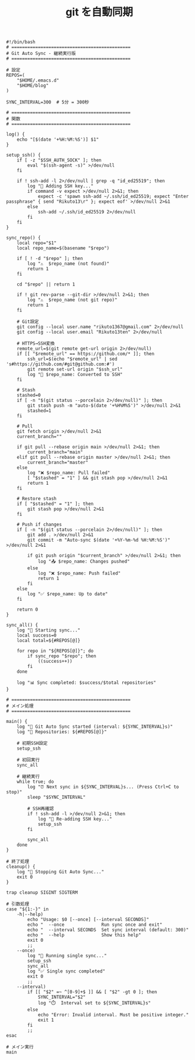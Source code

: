 :PROPERTIES:
:ID:       948E9308-00DE-4D92-A23B-ABE075B61BE9
:END:
#+TITLE: git を自動同期
#+begin_src shell
#!/bin/bash
# =============================================
# Git Auto Sync - 継続実行版
# =============================================

# 設定
REPOS=(
    "$HOME/.emacs.d"
    "$HOME/blog"
)

SYNC_INTERVAL=300  # 5分 = 300秒

# =============================================
# 関数
# =============================================

log() {
    echo "[$(date '+%H:%M:%S')] $1"
}

setup_ssh() {
    if [ -z "$SSH_AUTH_SOCK" ]; then
        eval "$(ssh-agent -s)" >/dev/null
    fi
    
    if ! ssh-add -l 2>/dev/null | grep -q "id_ed25519"; then
        log "🔑 Adding SSH key..."
        if command -v expect >/dev/null 2>&1; then
            expect -c 'spawn ssh-add ~/.ssh/id_ed25519; expect "Enter passphrase" { send "Rikuto13\r" }; expect eof' >/dev/null 2>&1
        else
            ssh-add ~/.ssh/id_ed25519 2>/dev/null
        fi
    fi
}

sync_repo() {
    local repo="$1"
    local repo_name=$(basename "$repo")
    
    if [ ! -d "$repo" ]; then
        log "⚠️  $repo_name (not found)"
        return 1
    fi
    
    cd "$repo" || return 1
    
    if ! git rev-parse --git-dir >/dev/null 2>&1; then
        log "⚠️  $repo_name (not git repo)"
        return 1
    fi
    
    # Git設定
    git config --local user.name "rikuto1367@gmail.com" 2>/dev/null
    git config --local user.email "Rikuto13ten" 2>/dev/null
    
    # HTTPS→SSH変換
    remote_url=$(git remote get-url origin 2>/dev/null)
    if [[ "$remote_url" == https://github.com/* ]]; then
        ssh_url=$(echo "$remote_url" | sed 's#https://github.com/#git@github.com:#')
        git remote set-url origin "$ssh_url"
        log "🔗 $repo_name: Converted to SSH"
    fi
    
    # Stash
    stashed=0
    if [ -n "$(git status --porcelain 2>/dev/null)" ]; then
        git stash push -m "auto-$(date '+%H%M%S')" >/dev/null 2>&1
        stashed=1
    fi
    
    # Pull
    git fetch origin >/dev/null 2>&1
    current_branch=""
    
    if git pull --rebase origin main >/dev/null 2>&1; then
        current_branch="main"
    elif git pull --rebase origin master >/dev/null 2>&1; then
        current_branch="master"
    else
        log "❌ $repo_name: Pull failed"
        [ "$stashed" = "1" ] && git stash pop >/dev/null 2>&1
        return 1
    fi
    
    # Restore stash
    if [ "$stashed" = "1" ]; then
        git stash pop >/dev/null 2>&1
    fi
    
    # Push if changes
    if [ -n "$(git status --porcelain 2>/dev/null)" ]; then
        git add . >/dev/null 2>&1
        git commit -m "Auto-sync $(date '+%Y-%m-%d %H:%M:%S')" >/dev/null 2>&1
        
        if git push origin "$current_branch" >/dev/null 2>&1; then
            log "📤 $repo_name: Changes pushed"
        else
            log "❌ $repo_name: Push failed"
            return 1
        fi
    else
        log "✅ $repo_name: Up to date"
    fi
    
    return 0
}

sync_all() {
    log "🔄 Starting sync..."
    local success=0
    local total=${#REPOS[@]}
    
    for repo in "${REPOS[@]}"; do
        if sync_repo "$repo"; then
            ((success++))
        fi
    done
    
    log "📊 Sync completed: $success/$total repositories"
}

# =============================================
# メイン処理
# =============================================

main() {
    log "🚀 Git Auto Sync started (interval: ${SYNC_INTERVAL}s)"
    log "📁 Repositories: ${#REPOS[@]}"
    
    # 初期SSH設定
    setup_ssh
    
    # 初回実行
    sync_all
    
    # 継続実行
    while true; do
        log "⏰ Next sync in ${SYNC_INTERVAL}s... (Press Ctrl+C to stop)"
        sleep "$SYNC_INTERVAL"
        
        # SSH再確認
        if ! ssh-add -l >/dev/null 2>&1; then
            log "🔑 Re-adding SSH key..."
            setup_ssh
        fi
        
        sync_all
    done
}

# 終了処理
cleanup() {
    log "🛑 Stopping Git Auto Sync..."
    exit 0
}

trap cleanup SIGINT SIGTERM

# 引数処理
case "${1:-}" in
    -h|--help)
        echo "Usage: $0 [--once] [--interval SECONDS]"
        echo "  --once              Run sync once and exit"
        echo "  --interval SECONDS  Set sync interval (default: 300)"
        echo "  --help              Show this help"
        exit 0
        ;;
    --once)
        log "🚀 Running single sync..."
        setup_ssh
        sync_all
        log "✅ Single sync completed"
        exit 0
        ;;
    --interval)
        if [[ "$2" =~ ^[0-9]+$ ]] && [ "$2" -gt 0 ]; then
            SYNC_INTERVAL="$2"
            log "⏱️  Interval set to ${SYNC_INTERVAL}s"
        else
            echo "Error: Invalid interval. Must be positive integer."
            exit 1
        fi
        ;;
esac

# メイン実行
main
#+end_src
